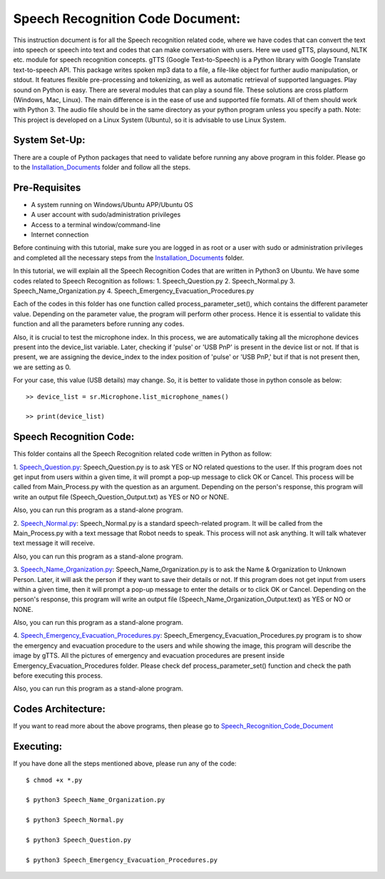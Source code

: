 Speech Recognition Code Document:
**********************************
This instruction document is for all the Speech recognition related code, where we have codes that can convert the text into speech or speech into text and codes that can make conversation with users. Here we used gTTS, playsound, NLTK etc. module for speech recognition concepts.
gTTS (Google Text-to-Speech) is a Python library with Google Translate text-to-speech API. This package writes spoken mp3 data to a file, a file-like object for further audio manipulation, or stdout. It features flexible pre-processing and tokenizing, as well as automatic retrieval of supported languages.
Play sound on Python is easy. There are several modules that can play a sound file. These solutions are cross platform (Windows, Mac, Linux). The main difference is in the ease of use and supported file formats. All of them should work with Python 3. The audio file should be in the same directory as your python program unless you specify a path.
Note: This project is developed on a Linux System (Ubuntu), so it is advisable to use Linux System.

System Set-Up:
-----------------------------------
There are a couple of Python packages that need to validate before running any above program in this folder. Please go to the Installation_Documents_ folder and follow all the steps.

.. _Installation_Documents: https://github.com/ripanmukherjee/Robotic-Greeter/tree/master/Installation_Documents

Pre-Requisites
-----------------------------------
•	A system running on Windows/Ubuntu APP/Ubuntu OS
•	A user account with sudo/administration privileges
•	Access to a terminal window/command-line
•	Internet connection

Before continuing with this tutorial, make sure you are logged in as root or a user with sudo or administration privileges and completed all the necessary steps from the Installation_Documents_ folder.

In this tutorial, we will explain all the Speech Recognition Codes that are written in Python3 on Ubuntu. We have some codes related to Speech Recognition as follows:
1.	Speech_Question.py
2.	Speech_Normal.py
3.	Speech_Name_Organization.py
4.	Speech_Emergency_Evacuation_Procedures.py

Each of the codes in this folder has one function called process_parameter_set(), which contains the different parameter value. Depending on the parameter value, the program will perform other process. Hence it is essential to validate this function and all the parameters before running any codes.

Also, it is crucial to test the microphone index. In this process, we are automatically taking all the microphone devices present into the device_list variable. Later, checking if 'pulse' or 'USB PnP' is present in the device list or not. If that is present, we are assigning the device_index to the index position of 'pulse' or 'USB PnP,' but if that is not present then, we are setting as 0.

For your case, this value (USB details) may change. So, it is better to validate those in python console as below::


    >> device_list = sr.Microphone.list_microphone_names()

    >> print(device_list)



Speech Recognition Code:
-----------------------------------

This folder contains all the Speech Recognition related code written in Python as follow:

1. Speech_Question.py_:
Speech_Question.py is to ask YES or NO related questions to the user. If this program does not get input from users within a given time, it will prompt a pop-up message to click OK or Cancel. This process will be called from Main_Process.py with the question as an argument. Depending on the person's response, this program will write an output file (Speech_Question_Output.txt) as YES or NO or NONE.

Also, you can run this program as a stand-alone program.

2. Speech_Normal.py_:
Speech_Normal.py is a standard speech-related program. It will be called from the Main_Process.py with a text message that Robot needs to speak. This process will not ask anything. It will talk whatever text message it will receive.

Also, you can run this program as a stand-alone program.

3. Speech_Name_Organization.py_:
Speech_Name_Organization.py is to ask the Name & Organization to Unknown Person. Later, it will ask the person if they want to save their details or not. If this program does not get input from users within a given time, then it will prompt a pop-up message to enter the details or to click OK or Cancel. Depending on the person's response, this program will write an output file (Speech_Name_Organization_Output.text) as YES or NO or NONE.

Also, you can run this program as a stand-alone program.

4. Speech_Emergency_Evacuation_Procedures.py_:
Speech_Emergency_Evacuation_Procedures.py program is to show the emergency and evacuation procedure to the users and while showing the image, this program will describe the image by gTTS. All the pictures of emergency and evacuation procedures are present inside Emergency_Evacuation_Procedures folder. Please check def process_parameter_set() function and check the path before executing this process.

Also, you can run this program as a stand-alone program.

.. _Speech_Question.py:             https://github.com/ripanmukherjee/Robotic-Greeter/blob/master/Development_Code/Speech_Recognition_Code/Speech_Question.py
.. _Speech_Normal.py:               https://github.com/ripanmukherjee/Robotic-Greeter/blob/master/Development_Code/Speech_Recognition_Code/Speech_Normal.py
.. _Speech_Name_Organization.py:    https://github.com/ripanmukherjee/Robotic-Greeter/blob/master/Development_Code/Speech_Recognition_Code/Speech_Name_Organization.py
.. _Speech_Emergency_Evacuation_Procedures.py: https://github.com/ripanmukherjee/Robotic-Greeter/blob/master/Development_Code/Speech_Recognition_Code/Speech_Emergency_Evacuation_Procedures.py

Codes Architecture:
-----------------------------------
If you want to read more about the above programs, then please go to Speech_Recognition_Code_Document_

.. _Speech_Recognition_Code_Document:

Executing:
-------------
If you have done all the steps mentioned above, please run any of the code::

    $ chmod +x *.py

    $ python3 Speech_Name_Organization.py

    $ python3 Speech_Normal.py

    $ python3 Speech_Question.py

    $ python3 Speech_Emergency_Evacuation_Procedures.py

